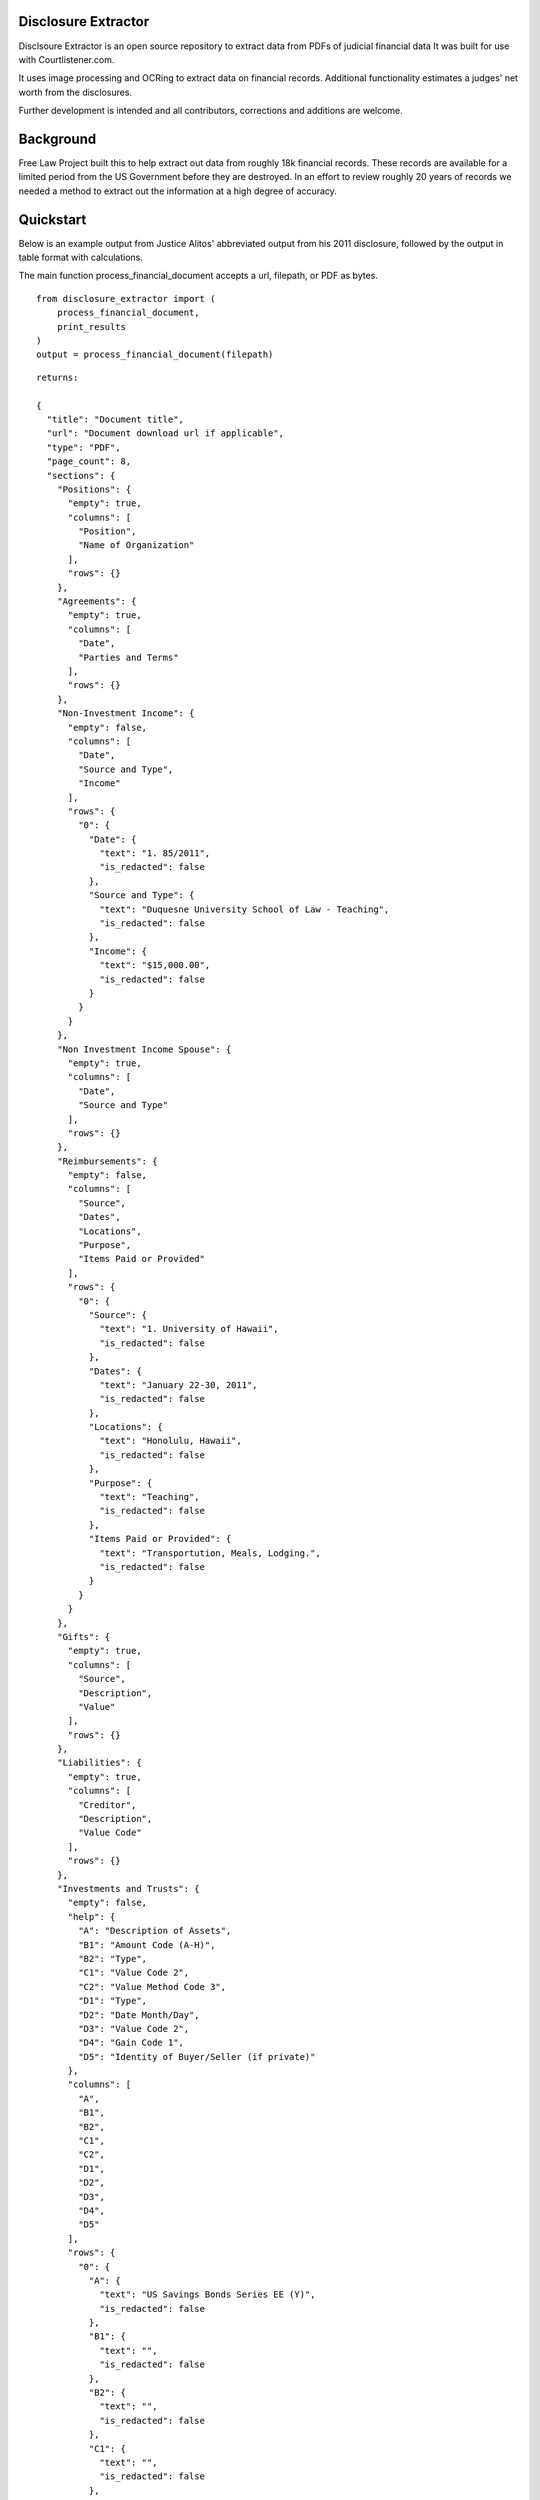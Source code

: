 
Disclosure Extractor
====================

Disclsoure Extractor is an open source repository to extract data from PDFs
of judicial financial data
It was built for use with Courtlistener.com.

It uses image processing and OCRing to extract data on financial records.
Additional functionality estimates a judges' net worth from the disclosures.

Further development is intended and all contributors, corrections and additions are welcome.

Background
==========

Free Law Project built this to help extract out data from roughly 18k financial
records. These records are available for a limited period from the US Government
before they are destroyed.  In an effort to review roughly 20 years of records we needed
a method to extract out the information at a high degree of accuracy.

Quickstart
===========

Below is an example output from Justice Alitos' abbreviated output
from his 2011 disclosure, followed by the output in table format with
calculations.

The main function process_financial_document accepts a url, filepath,
or PDF as bytes.

::

    from disclosure_extractor import (
        process_financial_document,
        print_results
    )
    output = process_financial_document(filepath)


::

        returns:

        {
          "title": "Document title",
          "url": "Document download url if applicable",
          "type": "PDF",
          "page_count": 8,
          "sections": {
            "Positions": {
              "empty": true,
              "columns": [
                "Position",
                "Name of Organization"
              ],
              "rows": {}
            },
            "Agreements": {
              "empty": true,
              "columns": [
                "Date",
                "Parties and Terms"
              ],
              "rows": {}
            },
            "Non-Investment Income": {
              "empty": false,
              "columns": [
                "Date",
                "Source and Type",
                "Income"
              ],
              "rows": {
                "0": {
                  "Date": {
                    "text": "1. 85/2011",
                    "is_redacted": false
                  },
                  "Source and Type": {
                    "text": "Duquesne University School of Law - Teaching",
                    "is_redacted": false
                  },
                  "Income": {
                    "text": "$15,000.00",
                    "is_redacted": false
                  }
                }
              }
            },
            "Non Investment Income Spouse": {
              "empty": true,
              "columns": [
                "Date",
                "Source and Type"
              ],
              "rows": {}
            },
            "Reimbursements": {
              "empty": false,
              "columns": [
                "Source",
                "Dates",
                "Locations",
                "Purpose",
                "Items Paid or Provided"
              ],
              "rows": {
                "0": {
                  "Source": {
                    "text": "1. University of Hawaii",
                    "is_redacted": false
                  },
                  "Dates": {
                    "text": "January 22-30, 2011",
                    "is_redacted": false
                  },
                  "Locations": {
                    "text": "Honolulu, Hawaii",
                    "is_redacted": false
                  },
                  "Purpose": {
                    "text": "Teaching",
                    "is_redacted": false
                  },
                  "Items Paid or Provided": {
                    "text": "Transportution, Meals, Lodging.",
                    "is_redacted": false
                  }
                }
              }
            },
            "Gifts": {
              "empty": true,
              "columns": [
                "Source",
                "Description",
                "Value"
              ],
              "rows": {}
            },
            "Liabilities": {
              "empty": true,
              "columns": [
                "Creditor",
                "Description",
                "Value Code"
              ],
              "rows": {}
            },
            "Investments and Trusts": {
              "empty": false,
              "help": {
                "A": "Description of Assets",
                "B1": "Amount Code (A-H)",
                "B2": "Type",
                "C1": "Value Code 2",
                "C2": "Value Method Code 3",
                "D1": "Type",
                "D2": "Date Month/Day",
                "D3": "Value Code 2",
                "D4": "Gain Code 1",
                "D5": "Identity of Buyer/Seller (if private)"
              },
              "columns": [
                "A",
                "B1",
                "B2",
                "C1",
                "C2",
                "D1",
                "D2",
                "D3",
                "D4",
                "D5"
              ],
              "rows": {
                "0": {
                  "A": {
                    "text": "US Savings Bonds Series EE (Y)",
                    "is_redacted": false
                  },
                  "B1": {
                    "text": "",
                    "is_redacted": false
                  },
                  "B2": {
                    "text": "",
                    "is_redacted": false
                  },
                  "C1": {
                    "text": "",
                    "is_redacted": false
                  },
                  "C2": {
                    "text": "",
                    "is_redacted": false
                  },
                  "D1": {
                    "text": "",
                    "is_redacted": false
                  },
                  "D2": {
                    "text": "",
                    "is_redacted": false
                  },
                  "D3": {
                    "text": "",
                    "is_redacted": false
                  },
                  "D4": {
                    "text": "",
                    "is_redacted": false
                  },
                  "D5": {
                    "text": "",
                    "is_redacted": false
                  }
                }
              }
            }
          },
          "Additional Information or Explanations": {
            "is_redacted": false,
            "text": "Part Vil: 19, My interest in the Duke Retirement Plan (Vanguard Target Retirement Account 2015) is derived in its entirety from an employer contribution, which is not listed as outside earned income on the ground that it is not taxable Information on assets held by children who are no longer dependents is omitted. May 10, 2011 - A charitable contribution of $2,000 was made on my behalf by the Manhattan Institute for which I gave a speech in October 2010."
          },
          "pdf_size": 564580,
          "date_created": null,
          "success": true,
          "msg": null,
          "nomination": false,
          "amended": false,
          "initial": false,
          "annual": true,
          "final": false,
          "reporting_period": "6, Reporting Period OVOL2011 wo 12/31/2011",
          "date_of_report": "8/13/2012",
          "court": "United States Supreme Court",
          "judge": "Alito, Samuel A.",
          "wealth": {
            "investment_net_worth": [
              380018,
              1130000
            ],
            "income_gains": [
              7515,
              26500
            ],
            "liabilities": [
              0,
              0
            ],
            "salary_income": 26955.0
          }
        }





Printing Results
===========================
Below is an illustrative example from Justice Alito

::

    | --------------------------------------------------------------------------- |
    | Non-Investment Income                                                       |
    | --------------------------------------------------------------------------- |
    | Date          | Source and Type                               | Income      |
    | --------------------------------------------------------------------------- |
    | 1. 8/5/2011   | Duquesne University School of Law - Teaching  | $15,000.00  |
    | 2. 8/25/2011  | Duke Law School - Teaching                    | $11,955.00  |
    | ___________________________________________________________________________ |


    | ---------------------------------------------------------------------------------------------------------------------------------------------------------- |
    | Reimbursements                                                                                                                                             |
    | ---------------------------------------------------------------------------------------------------------------------------------------------------------- |
    | Source                                        | Dates                  | Locations               | Purpose              | Items Paid or Provided           |
    | ---------------------------------------------------------------------------------------------------------------------------------------------------------- |
    | 1. University of Hawaii                       | January 22-30, 2011    | Honolulu, Hawaii        | Teaching             | Transportution, Meals, Lodging.  |
    | 2. The Federalist Society                     | March 10-14, 2011      | Menlo Park, California  | Speaking Engagement  | Transportation, Meals, Lodging   |
    | 3. Bar Association of Metropolitan St. Louis  | May 15-17, 2011        | St. Louis, Missouri     | Speaking Engagement  | Transportation, Meals, Lodging   |
    | 4. Duquesne University School of Law          | July 5-15, 2011        | Rome, Italy             | Teaching             | Transportation, Meals, Lodging   |
    | 5. Duke Law School                            | September 12-16, 2011  | Durham, North Carolina  | Teaching             | Transportation, Meals, Lodging   |
    | 7. Rutgers University School of Law           | November 15, 2011      | Newark, New Jersey      | Speaking Engagement  | Transportation, Meal             |
    | __________________________________________________________________________________________________________________________________________________________ |


    | ------------------------------------------------------------------------------------------------------------- |
    | Investments and Trusts                                                                                        |
    | ------------------------------------------------------------------------------------------------------------- |
    | A                                       | B1 | B2        | C1 | C2 | D1     | D2        | D3 | D4 | D5        |
    | ------------------------------------------------------------------------------------------------------------- |
    | US Savings Bonds Series EE (Y)          |    |           |    |    |        |           |    |    |           |
    | Vang. Tax Ex. Mny, Mkt, Fund            | A  | Interest  | J  | T  |        |           |    |    |           |
    | Vang. Inter. Term Tax Ex. Fund          | A  | Interest  | J  | T  |        |           |    |    |           |
    | Vang. L. T. Tax Ex. Fund                | A  | Interest  | J  | T  |        |           |    |    |           |
    | Vang. Star Mut. Fund                    | A  | Dividend  | K  | T  |        |           |    |    |           |
    | Vang. Wellington Mut. Fund              | C  | Dividend  | M  | T  |        |           |    |    |           |
    | Smith Bamey Money Funds Cash Port.      | A  | Dividend  | J  | T  |        |           |    |    |           |
    | PNC Bank Account                        | A  | Interest  | K  | T  |        |           |    |    |           |
    | Vang. Small Cap, Stock Fund             | B  | Dividend  | L  | T  |        |           |    |    |           |
    | Vang. Total Stock Mkt. Index P.         | B  | Dividend  | M  | T  |        |           |    |    |           |
    | Windsor II                              | A  | Dividend  | J  | T  | part)  | 06/14/11  | J  | B  |           |
    | Fidelity Eq.-Ine. I Pund (Y)            |    |           |    |    |        |           |    |    |           |
    | Vang. Tax Ex. Mny Mkt.                  | A  | Interest  | J  | T  |        |           |    |    |           |
    | Citibank Deposit Program                | A  | Interest  | J  | T  |        |           |    |    |           |
    | BMY Common Stock (Y)                    |    |           |    |    |        |           |    |    |           |
    | XOM Common Stock                        | B  | Dividend  | M  | T  |        |           |    |    |           |
    | PNC Bank Account                        |    | None      | J  | T  |        |           |    |    |           |
    | Edward Jones Investment (cash account)  |    | None      | J  | T  |        |           |    |    |           |
    | Vanguard Target Retirement Acct. 2015   | B  | Int/Div.  | J  | T  | Open   | 8/24/11   | J  |    | Part VII  |
    | _____________________________________________________________________________________________________________ |


    Wealth
    =======
    Investments Total:        $380,018 to $1,130,000
    Investments gains YOY:    $7,515 to $26,500
    Percent gains YOY:        2.02%
    Debts:                    $0 to $0
    Other incomes totaling:   $26,955.00



Fields
======

The main sections are as follows.

1. :code:`Positions` ==> dict;
2. :code:`Agreements` ==> dict;
3. :code:`Non-Investment Income` ==> dict;
4. :code:`Non Investment Income Spouse` ==> dict;
5. :code:`Reimbursements` ==> dict;
6. :code:`Gifts` ==> dict;
7. :code:`Liabilities` ==> dict;
8. :code:`Investments and Trusts` ==> dict;
9. :code:`Additional Information or Explanations` ==> dict;


Installation
============

Installing disclosure-extractor will be easy.


        pip install disclosure-extractor


Or install the latest dev version from github


        pip install git+https://github.com/freelawproject/disclosure-extractor.git@master



Future
=======

1) Continue to improve output for older financial disclosures

Deployment
==========

If you wish to create a new version manually, the process is:

1. Update version info in ``setup.py``

2. Install the requirements in requirements_dev.txt

3. Set up a config file at ~/.pypirc

4. Generate a universal distribution that worksin py2 and py3 (see setup.cfg)

    ::

        python setup.py sdist bdist_wheel

5. Upload the distributions

    ::

        twine upload dist/* -r pypi (or pypitest)



License
=======

This repository is available under the permissive BSD license, making it easy and safe to incorporate in your own libraries.

Pull and feature requests welcome. Online editing in Github is possible (and easy!)

